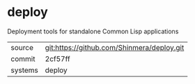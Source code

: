 * deploy

Deployment tools for standalone Common Lisp applications

|---------+--------------------------------------------|
| source  | git:https://github.com/Shinmera/deploy.git |
| commit  | 2cf57ff                                    |
| systems | deploy                                     |
|---------+--------------------------------------------|
